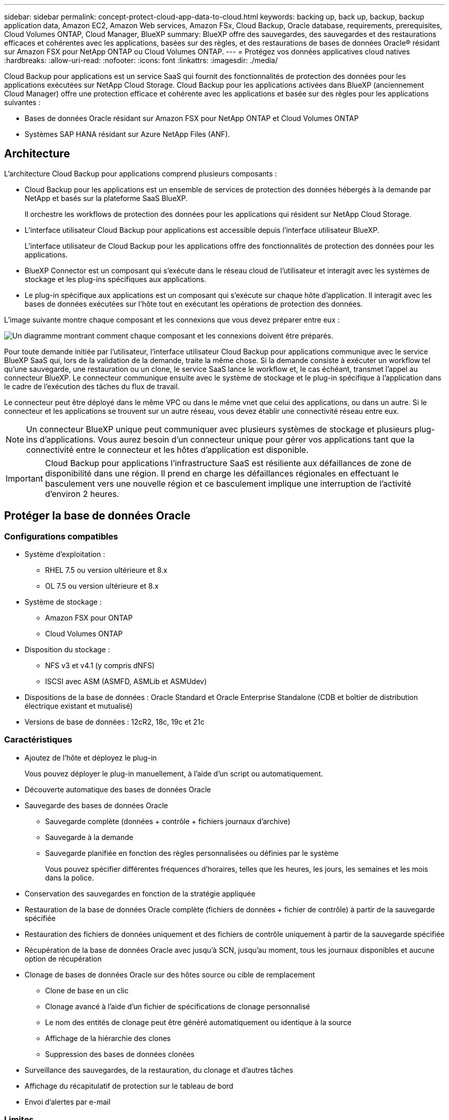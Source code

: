 ---
sidebar: sidebar 
permalink: concept-protect-cloud-app-data-to-cloud.html 
keywords: backing up, back up, backup, backup application data, Amazon EC2, Amazon Web services, Amazon FSx, Cloud Backup, Oracle database, requirements, prerequisites, Cloud Volumes ONTAP, Cloud Manager, BlueXP 
summary: BlueXP offre des sauvegardes, des sauvegardes et des restaurations efficaces et cohérentes avec les applications, basées sur des règles, et des restaurations de bases de données Oracle® résidant sur Amazon FSX pour NetApp ONTAP ou Cloud Volumes ONTAP. 
---
= Protégez vos données applicatives cloud natives
:hardbreaks:
:allow-uri-read: 
:nofooter: 
:icons: font
:linkattrs: 
:imagesdir: ./media/


[role="lead"]
Cloud Backup pour applications est un service SaaS qui fournit des fonctionnalités de protection des données pour les applications exécutées sur NetApp Cloud Storage. Cloud Backup pour les applications activées dans BlueXP (anciennement Cloud Manager) offre une protection efficace et cohérente avec les applications et basée sur des règles pour les applications suivantes :

* Bases de données Oracle résidant sur Amazon FSX pour NetApp ONTAP et Cloud Volumes ONTAP
* Systèmes SAP HANA résidant sur Azure NetApp Files (ANF).




== Architecture

L'architecture Cloud Backup pour applications comprend plusieurs composants :

* Cloud Backup pour les applications est un ensemble de services de protection des données hébergés à la demande par NetApp et basés sur la plateforme SaaS BlueXP.
+
Il orchestre les workflows de protection des données pour les applications qui résident sur NetApp Cloud Storage.

* L'interface utilisateur Cloud Backup pour applications est accessible depuis l'interface utilisateur BlueXP.
+
L'interface utilisateur de Cloud Backup pour les applications offre des fonctionnalités de protection des données pour les applications.

* BlueXP Connector est un composant qui s'exécute dans le réseau cloud de l'utilisateur et interagit avec les systèmes de stockage et les plug-ins spécifiques aux applications.
* Le plug-in spécifique aux applications est un composant qui s'exécute sur chaque hôte d'application. Il interagit avec les bases de données exécutées sur l'hôte tout en exécutant les opérations de protection des données.


L'image suivante montre chaque composant et les connexions que vous devez préparer entre eux :

image:diagram_nativecloud_backup_app.png["Un diagramme montrant comment chaque composant et les connexions doivent être préparés."]

Pour toute demande initiée par l'utilisateur, l'interface utilisateur Cloud Backup pour applications communique avec le service BlueXP SaaS qui, lors de la validation de la demande, traite la même chose. Si la demande consiste à exécuter un workflow tel qu'une sauvegarde, une restauration ou un clone, le service SaaS lance le workflow et, le cas échéant, transmet l'appel au connecteur BlueXP. Le connecteur communique ensuite avec le système de stockage et le plug-in spécifique à l'application dans le cadre de l'exécution des tâches du flux de travail.

Le connecteur peut être déployé dans le même VPC ou dans le même vnet que celui des applications, ou dans un autre. Si le connecteur et les applications se trouvent sur un autre réseau, vous devez établir une connectivité réseau entre eux.


NOTE: Un connecteur BlueXP unique peut communiquer avec plusieurs systèmes de stockage et plusieurs plug-ins d'applications. Vous aurez besoin d'un connecteur unique pour gérer vos applications tant que la connectivité entre le connecteur et les hôtes d'application est disponible.


IMPORTANT: Cloud Backup pour applications l'infrastructure SaaS est résiliente aux défaillances de zone de disponibilité dans une région. Il prend en charge les défaillances régionales en effectuant le basculement vers une nouvelle région et ce basculement implique une interruption de l'activité d'environ 2 heures.



== Protéger la base de données Oracle



=== Configurations compatibles

* Système d'exploitation :
+
** RHEL 7.5 ou version ultérieure et 8.x
** OL 7.5 ou version ultérieure et 8.x


* Système de stockage :
+
** Amazon FSX pour ONTAP
** Cloud Volumes ONTAP


* Disposition du stockage :
+
** NFS v3 et v4.1 (y compris dNFS)
** ISCSI avec ASM (ASMFD, ASMLib et ASMUdev)


* Dispositions de la base de données : Oracle Standard et Oracle Enterprise Standalone (CDB et boîtier de distribution électrique existant et mutualisé)
* Versions de base de données : 12cR2, 18c, 19c et 21c




=== Caractéristiques

* Ajoutez de l'hôte et déployez le plug-in
+
Vous pouvez déployer le plug-in manuellement, à l'aide d'un script ou automatiquement.

* Découverte automatique des bases de données Oracle
* Sauvegarde des bases de données Oracle
+
** Sauvegarde complète (données + contrôle + fichiers journaux d'archive)
** Sauvegarde à la demande
** Sauvegarde planifiée en fonction des règles personnalisées ou définies par le système
+
Vous pouvez spécifier différentes fréquences d'horaires, telles que les heures, les jours, les semaines et les mois dans la police.



* Conservation des sauvegardes en fonction de la stratégie appliquée
* Restauration de la base de données Oracle complète (fichiers de données + fichier de contrôle) à partir de la sauvegarde spécifiée
* Restauration des fichiers de données uniquement et des fichiers de contrôle uniquement à partir de la sauvegarde spécifiée
* Récupération de la base de données Oracle avec jusqu'à SCN, jusqu'au moment, tous les journaux disponibles et aucune option de récupération
* Clonage de bases de données Oracle sur des hôtes source ou cible de remplacement
+
** Clone de base en un clic
** Clonage avancé à l'aide d'un fichier de spécifications de clonage personnalisé
** Le nom des entités de clonage peut être généré automatiquement ou identique à la source
** Affichage de la hiérarchie des clones
** Suppression des bases de données clonées


* Surveillance des sauvegardes, de la restauration, du clonage et d'autres tâches
* Affichage du récapitulatif de protection sur le tableau de bord
* Envoi d'alertes par e-mail




=== Limites

* Ne prend pas en charge Oracle 11g
* Ne prend pas en charge les opérations de montage, de catalogue et de vérification sur les sauvegardes
* Ne prend pas en charge Oracle sur RAC et Data Guard
* Pour la haute disponibilité Cloud Volumes ONTAP, seule une des adresses IP de l'interface réseau est utilisée. Si la connectivité de l'IP tombe en panne ou si vous ne pouvez pas accéder à l'IP, les opérations échouent.
* Les adresses IP de l'interface réseau d'Amazon FSX pour NetApp ONTAP ou Cloud Volumes ONTAP doivent être uniques dans le compte et la région BlueXP.




== Protégez la base de données SAP HANA



=== Configurations compatibles

* Système d'exploitation :
+
** RHEL 7.5 ou version ultérieure, 8.x plates-formes certifiées par SAP HANA
** SLES 12 SP5 ou version ultérieure et plates-formes SPX 15 certifiées par SAP HANA


* Système de stockage : Azure NetApp Files (ANF)
* Dispositions de stockage : pour les données et les journaux, Azure prend uniquement en charge NFSv4.1.
* Dispositions de la base de données :
+
** Conteneur unique version 1.0SPS12
** Conteneur de base de données mutualisé SAP HANA (MDC) 2.0SPS4, 2.0SPS5, 2.0SPS6 avec un ou plusieurs locataires
** Système hôte unique SAP HANA, système hôte multiples SAP HANA (sans hôte de secours), réplication système HANA


* Plug-in SAP HANA sur l'hôte de base de données




=== Caractéristiques

* Ajoutez manuellement des systèmes SAP HANA
* Sauvegarde des bases de données SAP HANA
+
** Sauvegarde à la demande (basée sur les fichiers et les copies Snapshot)
** Sauvegarde planifiée en fonction des règles personnalisées ou définies par le système
+
Vous pouvez spécifier différentes fréquences d'horaires, telles que les heures, les jours, les semaines et les mois dans la police.

** Compatibilité avec la réplication système HANA (HSR)


* Conservation des sauvegardes en fonction de la stratégie appliquée
* Restauration de la base de données SAP HANA complète à partir de la sauvegarde spécifiée
* Sauvegarde et restauration de volumes HANA non-Data et de volumes globaux sans données
* Prise en charge des scripts prescripteurs et postscripts utilisant des variables d'environnement pour les opérations de sauvegarde et de restauration
* Création d'un plan d'action pour les scénarios d'échec à l'aide de l'option de pré-sortie




=== Limites

* Pour la configuration HSR, seul le HSR 2 nœuds est pris en charge (1 principal et 1 secondaire)
* La rétention ne sera pas déclenchée si le script PostScript échoue pendant l'opération de restauration

